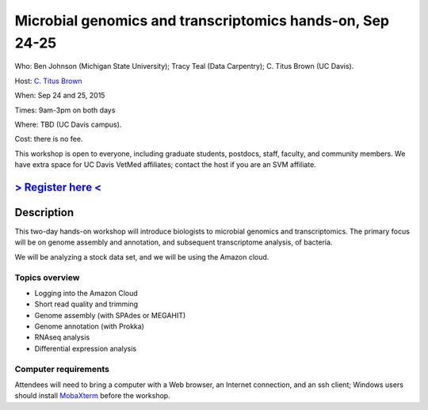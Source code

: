 Microbial genomics and transcriptomics hands-on, Sep 24-25
==========================================================

Who: Ben Johnson (Michigan State University); Tracy Teal (Data Carpentry); C. Titus Brown (UC Davis).

Host: `C. Titus Brown <mailto:ctbrown@ucdavis.edu>`__

When: Sep 24 and 25, 2015

Times: 9am-3pm on both days

Where: TBD (UC Davis campus).

Cost: there is no fee.

This workshop is open to everyone, including graduate students,
postdocs, staff, faculty, and community members.  We have extra space
for UC Davis VetMed affiliates; contact the host if you are an SVM
affiliate.

`> Register here < <https://www.eventbrite.com/e/microbial-genomics-registration-18399810328>`__
------------------------------------------------------------------------------------------------

.. `> Materials link < <http://2015-may-nonmodel.readthedocs.org/en/latest/>`__
.. --------------------------------------------------------------------------


Description
-----------

This two-day hands-on workshop will introduce biologists to microbial
genomics and transcriptomics.  The primary focus will be on genome assembly
and annotation, and subsequent transcriptome analysis, of bacteria.

We will be analyzing a stock data set, and we will be using the Amazon
cloud.

Topics overview
~~~~~~~~~~~~~~~

* Logging into the Amazon Cloud
* Short read quality and trimming
* Genome assembly (with SPAdes or MEGAHIT)
* Genome annotation (with Prokka)
* RNAseq analysis
* Differential expression analysis

Computer requirements
~~~~~~~~~~~~~~~~~~~~~

Attendees will need to bring a computer with a Web browser, an
Internet connection, and an ssh client; Windows users should install
`MobaXterm <http://mobaxterm.mobatek.net/>`__ before the workshop.
